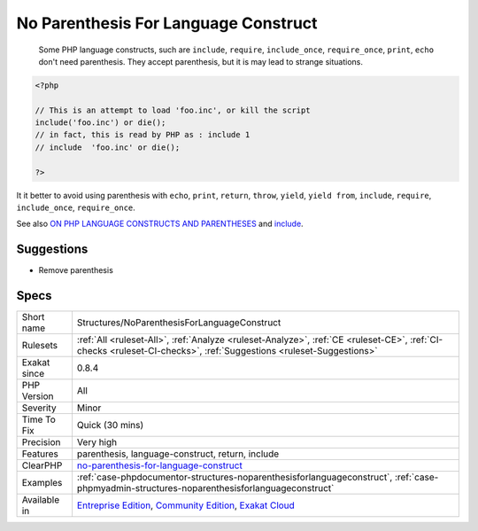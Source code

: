 .. _structures-noparenthesisforlanguageconstruct:

.. _no-parenthesis-for-language-construct:

No Parenthesis For Language Construct
+++++++++++++++++++++++++++++++++++++

  Some PHP language constructs, such are ``include``, ``require``, ``include_once``, ``require_once``, ``print``, ``echo`` don't need parenthesis. They accept parenthesis, but it is may lead to strange situations. 


.. code-block:: php
   
   <?php
   
   // This is an attempt to load 'foo.inc', or kill the script
   include('foo.inc') or die();
   // in fact, this is read by PHP as : include 1 
   // include  'foo.inc' or die();
   
   ?>


It it better to avoid using parenthesis with ``echo``, ``print``, ``return``, ``throw``, ``yield``, ``yield from``, ``include``, ``require``, ``include_once``, ``require_once``.

See also `ON PHP LANGUAGE CONSTRUCTS AND PARENTHESES <https://tfrommen.de/on-php-language-constructs-and-parentheses/>`_ and  `include <https://www.php.net/manual/en/function.include.php>`_.


Suggestions
___________

* Remove parenthesis




Specs
_____

+--------------+-----------------------------------------------------------------------------------------------------------------------------------------------------------------------------------------+
| Short name   | Structures/NoParenthesisForLanguageConstruct                                                                                                                                            |
+--------------+-----------------------------------------------------------------------------------------------------------------------------------------------------------------------------------------+
| Rulesets     | :ref:`All <ruleset-All>`, :ref:`Analyze <ruleset-Analyze>`, :ref:`CE <ruleset-CE>`, :ref:`CI-checks <ruleset-CI-checks>`, :ref:`Suggestions <ruleset-Suggestions>`                      |
+--------------+-----------------------------------------------------------------------------------------------------------------------------------------------------------------------------------------+
| Exakat since | 0.8.4                                                                                                                                                                                   |
+--------------+-----------------------------------------------------------------------------------------------------------------------------------------------------------------------------------------+
| PHP Version  | All                                                                                                                                                                                     |
+--------------+-----------------------------------------------------------------------------------------------------------------------------------------------------------------------------------------+
| Severity     | Minor                                                                                                                                                                                   |
+--------------+-----------------------------------------------------------------------------------------------------------------------------------------------------------------------------------------+
| Time To Fix  | Quick (30 mins)                                                                                                                                                                         |
+--------------+-----------------------------------------------------------------------------------------------------------------------------------------------------------------------------------------+
| Precision    | Very high                                                                                                                                                                               |
+--------------+-----------------------------------------------------------------------------------------------------------------------------------------------------------------------------------------+
| Features     | parenthesis, language-construct, return, include                                                                                                                                        |
+--------------+-----------------------------------------------------------------------------------------------------------------------------------------------------------------------------------------+
| ClearPHP     | `no-parenthesis-for-language-construct <https://github.com/dseguy/clearPHP/tree/master/rules/no-parenthesis-for-language-construct.md>`__                                               |
+--------------+-----------------------------------------------------------------------------------------------------------------------------------------------------------------------------------------+
| Examples     | :ref:`case-phpdocumentor-structures-noparenthesisforlanguageconstruct`, :ref:`case-phpmyadmin-structures-noparenthesisforlanguageconstruct`                                             |
+--------------+-----------------------------------------------------------------------------------------------------------------------------------------------------------------------------------------+
| Available in | `Entreprise Edition <https://www.exakat.io/entreprise-edition>`_, `Community Edition <https://www.exakat.io/community-edition>`_, `Exakat Cloud <https://www.exakat.io/exakat-cloud/>`_ |
+--------------+-----------------------------------------------------------------------------------------------------------------------------------------------------------------------------------------+


